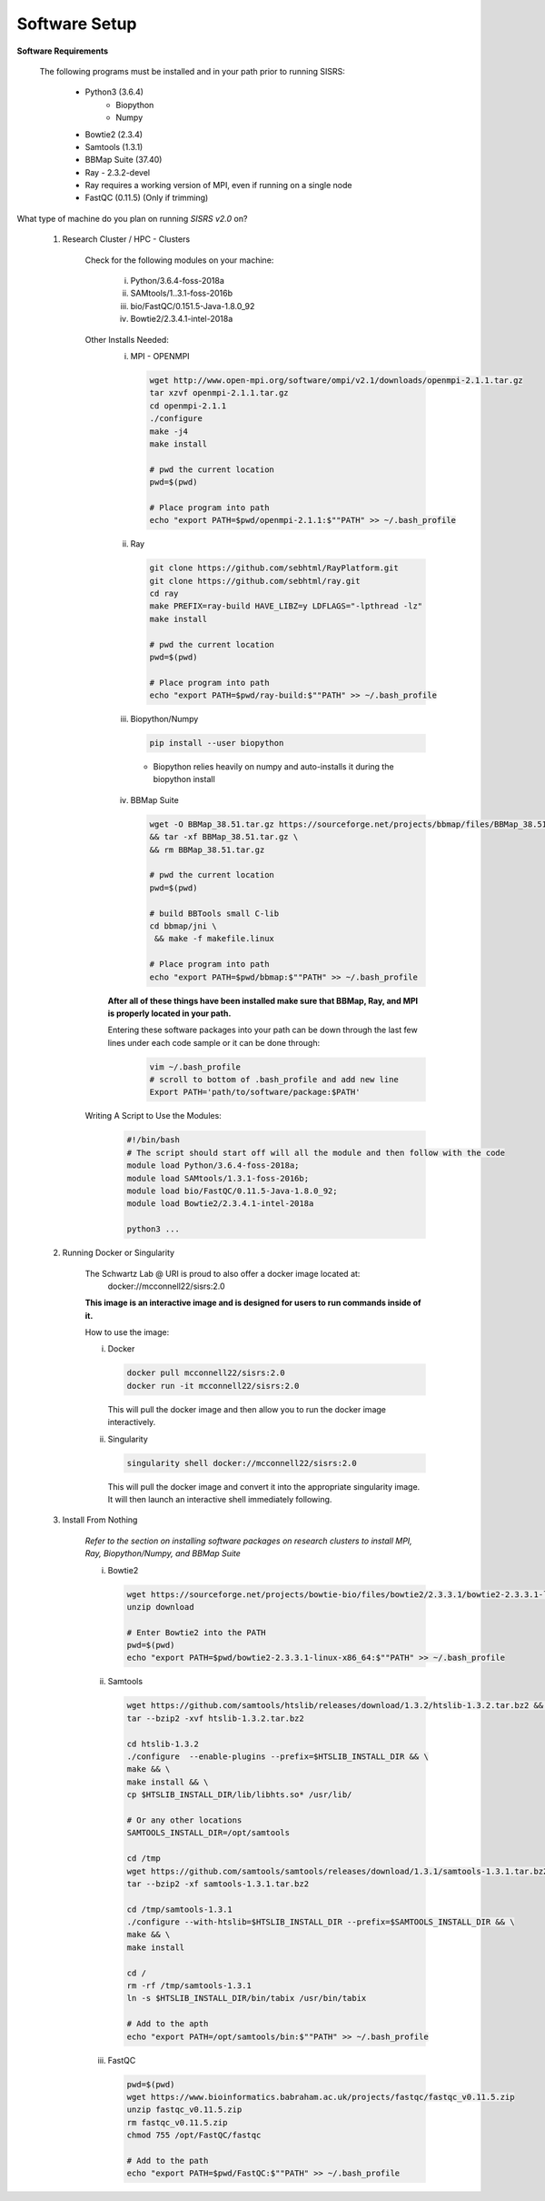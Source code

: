 **Software Setup**
==================

**Software Requirements**

    The following programs must be installed and in your path prior to running SISRS:

        * Python3 (3.6.4)
            * Biopython
            * Numpy
        * Bowtie2 (2.3.4)
        * Samtools (1.3.1)
        * BBMap Suite (37.40)
        * Ray - 2.3.2-devel
        * Ray requires a working version of MPI, even if running on a single node
        * FastQC (0.11.5) (Only if trimming)

What type of machine do you plan on running *SISRS v2.0* on?

    1. Research Cluster / HPC - Clusters

        Check for the following modules on your machine:

            i. Python/3.6.4-foss-2018a
            ii. SAMtools/1..3.1-foss-2016b
            iii. bio/FastQC/0.151.5-Java-1.8.0_92
            iv. Bowtie2/2.3.4.1-intel-2018a

        Other Installs Needed:
            i. MPI - OPENMPI

               .. code-block:: bash

                   wget http://www.open-mpi.org/software/ompi/v2.1/downloads/openmpi-2.1.1.tar.gz
                   tar xzvf openmpi-2.1.1.tar.gz
                   cd openmpi-2.1.1
                   ./configure
                   make -j4
                   make install

                   # pwd the current location
                   pwd=$(pwd)

                   # Place program into path
                   echo "export PATH=$pwd/openmpi-2.1.1:$""PATH" >> ~/.bash_profile

            ii. Ray

                .. code-block:: bash

                   git clone https://github.com/sebhtml/RayPlatform.git
                   git clone https://github.com/sebhtml/ray.git
                   cd ray
                   make PREFIX=ray-build HAVE_LIBZ=y LDFLAGS="-lpthread -lz"
                   make install

                   # pwd the current location
                   pwd=$(pwd)

                   # Place program into path
                   echo "export PATH=$pwd/ray-build:$""PATH" >> ~/.bash_profile

            iii. Biopython/Numpy

                 .. code-block:: bash

                    pip install --user biopython

                * Biopython relies heavily on numpy and auto-installs it during the biopython install

            iv. BBMap Suite

                .. code-block:: bash

                   wget -O BBMap_38.51.tar.gz https://sourceforge.net/projects/bbmap/files/BBMap_38.51.tar.gz/download \
                   && tar -xf BBMap_38.51.tar.gz \
                   && rm BBMap_38.51.tar.gz

                   # pwd the current location
                   pwd=$(pwd)

                   # build BBTools small C-lib
                   cd bbmap/jni \
                    && make -f makefile.linux

                   # Place program into path
                   echo "export PATH=$pwd/bbmap:$""PATH" >> ~/.bash_profile

            **After all of these things have been installed make sure that BBMap, Ray, and MPI is properly located in your path.**

            Entering these software packages into your path can be down through the last few lines under each code sample or it can be done through:
                .. code-block:: bash

                   vim ~/.bash_profile
                   # scroll to bottom of .bash_profile and add new line
                   Export PATH='path/to/software/package:$PATH'

        Writing A Script to Use the Modules:
            .. code-block:: bash

               #!/bin/bash
               # The script should start off will all the module and then follow with the code
               module load Python/3.6.4-foss-2018a;
               module load SAMtools/1.3.1-foss-2016b;
               module load bio/FastQC/0.11.5-Java-1.8.0_92;
               module load Bowtie2/2.3.4.1-intel-2018a

               python3 ...

    2. Running Docker or Singularity

        The Schwartz Lab @ URI is proud to also offer a docker image located at:
            docker://mcconnell22/sisrs:2.0

        **This image is an interactive image and is designed for users to run commands inside of it.**

        How to use the image:

        i. Docker

           .. code-block:: bash

              docker pull mcconnell22/sisrs:2.0
              docker run -it mcconnell22/sisrs:2.0

           This will pull the docker image and then allow you to run the docker image interactively.


        ii. Singularity

            .. code-block:: bash

               singularity shell docker://mcconnell22/sisrs:2.0

            This will pull the docker image and convert it into the appropriate singularity image. It will then launch an interactive shell immediately following.

    3. Install From Nothing

        *Refer to the section on installing software packages on research clusters to install MPI, Ray, Biopython/Numpy, and BBMap Suite*

        i. Bowtie2

           .. code-block:: bash

              wget https://sourceforge.net/projects/bowtie-bio/files/bowtie2/2.3.3.1/bowtie2-2.3.3.1-linux-x86_64.zip/download
              unzip download

              # Enter Bowtie2 into the PATH
              pwd=$(pwd)
              echo "export PATH=$pwd/bowtie2-2.3.3.1-linux-x86_64:$""PATH" >> ~/.bash_profile

        ii. Samtools

            .. code-block:: bash

               wget https://github.com/samtools/htslib/releases/download/1.3.2/htslib-1.3.2.tar.bz2 && \
               tar --bzip2 -xvf htslib-1.3.2.tar.bz2

               cd htslib-1.3.2
               ./configure  --enable-plugins --prefix=$HTSLIB_INSTALL_DIR && \
               make && \
               make install && \
               cp $HTSLIB_INSTALL_DIR/lib/libhts.so* /usr/lib/

               # Or any other locations
               SAMTOOLS_INSTALL_DIR=/opt/samtools

               cd /tmp
               wget https://github.com/samtools/samtools/releases/download/1.3.1/samtools-1.3.1.tar.bz2 && \
               tar --bzip2 -xf samtools-1.3.1.tar.bz2

               cd /tmp/samtools-1.3.1
               ./configure --with-htslib=$HTSLIB_INSTALL_DIR --prefix=$SAMTOOLS_INSTALL_DIR && \
               make && \
               make install

               cd /
               rm -rf /tmp/samtools-1.3.1
               ln -s $HTSLIB_INSTALL_DIR/bin/tabix /usr/bin/tabix

               # Add to the apth
               echo "export PATH=/opt/samtools/bin:$""PATH" >> ~/.bash_profile

        iii. FastQC

             .. code-block:: bash

                pwd=$(pwd)
                wget https://www.bioinformatics.babraham.ac.uk/projects/fastqc/fastqc_v0.11.5.zip
                unzip fastqc_v0.11.5.zip
                rm fastqc_v0.11.5.zip
                chmod 755 /opt/FastQC/fastqc

                # Add to the path
                echo "export PATH=$pwd/FastQC:$""PATH" >> ~/.bash_profile
